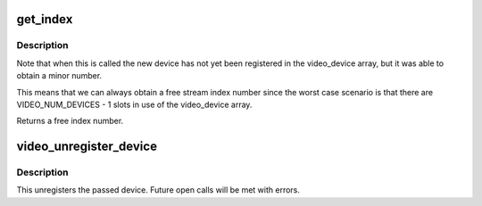 .. -*- coding: utf-8; mode: rst -*-
.. src-file: drivers/media/v4l2-core/v4l2-dev.c

.. _`get_index`:

get_index
=========

.. c:function:: int get_index(struct video_device *vdev)

    assign stream index number based on v4l2_dev

    :param vdev:
        video_device to assign index number to, vdev->v4l2_dev should be assigned
    :type vdev: struct video_device \*

.. _`get_index.description`:

Description
-----------

Note that when this is called the new device has not yet been registered
in the video_device array, but it was able to obtain a minor number.

This means that we can always obtain a free stream index number since
the worst case scenario is that there are VIDEO_NUM_DEVICES - 1 slots in
use of the video_device array.

Returns a free index number.

.. _`video_unregister_device`:

video_unregister_device
=======================

.. c:function:: void video_unregister_device(struct video_device *vdev)

    unregister a video4linux device

    :param vdev:
        the device to unregister
    :type vdev: struct video_device \*

.. _`video_unregister_device.description`:

Description
-----------

This unregisters the passed device. Future open calls will
be met with errors.

.. This file was automatic generated / don't edit.

